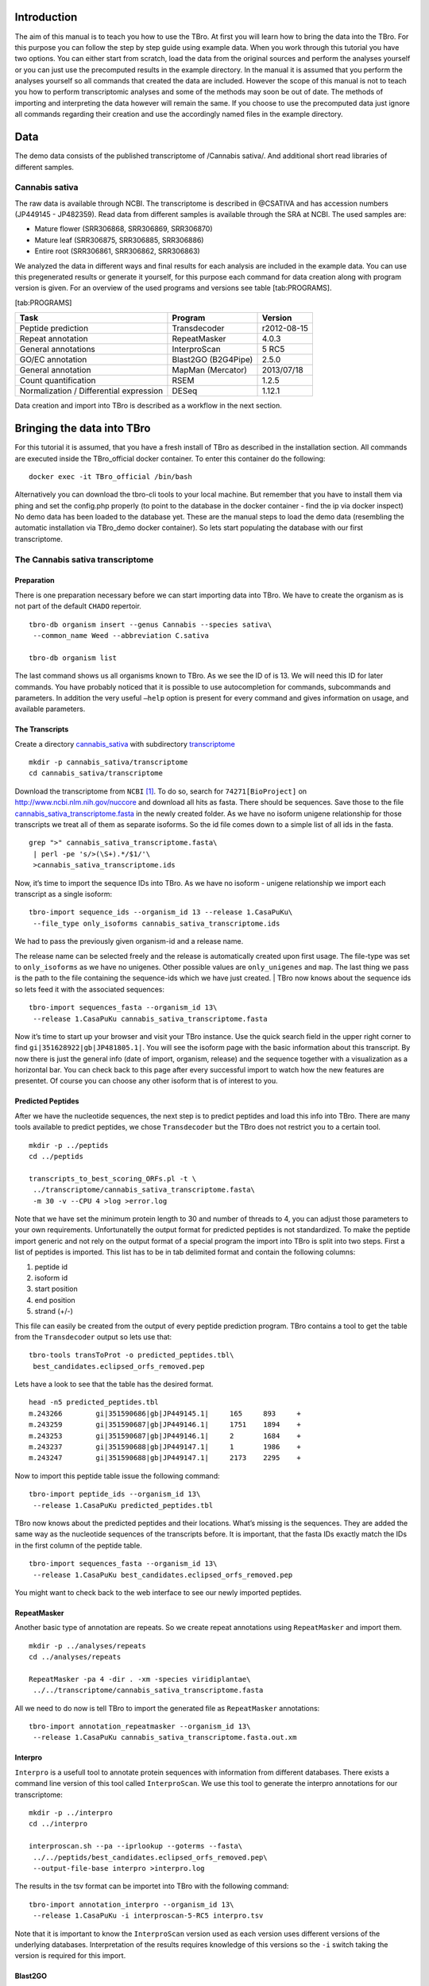 Introduction
============

The aim of this manual is to teach you how to use the TBro. At first you
will learn how to bring the data into the TBro. For this purpose you can
follow the step by step guide using example data. When you work through
this tutorial you have two options. You can either start from scratch,
load the data from the original sources and perform the analyses
yourself or you can just use the precomputed results in the example
directory. In the manual it is assumed that you perform the analyses
yourself so all commands that created the data are included. However the
scope of this manual is not to teach you how to perform transcriptomic
analyses and some of the methods may soon be out of date. The methods of
importing and interpreting the data however will remain the same. If you
choose to use the precomputed data just ignore all commands regarding
their creation and use the accordingly named files in the example
directory.

Data
====

The demo data consists of the published transcriptome of /Cannabis sativa/.
And additional short read libraries of different samples.

Cannabis sativa
---------------

The raw data is available through NCBI. The transcriptome is described
in @CSATIVA and has accession numbers (JP449145 - JP482359). Read data
from different samples is available through the SRA at NCBI. The used
samples are:

-  Mature flower (SRR306868, SRR306869, SRR306870)

-  Mature leaf (SRR306875, SRR306885, SRR306886)

-  Entire root (SRR306861, SRR306862, SRR306863)

We analyzed the data in different ways and final results for each
analysis are included in the example data. You can use this pregenerated
results or generate it yourself, for this purpose each command for data
creation along with program version is given. For an overview of the
used programs and versions see table [tab:PROGRAMS].

[tab:PROGRAMS]

+-------------------------------------------+-----------------------+---------------+
| Task                                      | Program               | Version       |
+===========================================+=======================+===============+
| Peptide prediction                        | Transdecoder          | r2012-08-15   |
+-------------------------------------------+-----------------------+---------------+
| Repeat annotation                         | RepeatMasker          | 4.0.3         |
+-------------------------------------------+-----------------------+---------------+
| General annotations                       | InterproScan          | 5 RC5         |
+-------------------------------------------+-----------------------+---------------+
| GO/EC annotation                          | Blast2GO (B2G4Pipe)   | 2.5.0         |
+-------------------------------------------+-----------------------+---------------+
| General annotation                        | MapMan (Mercator)     | 2013/07/18    |
+-------------------------------------------+-----------------------+---------------+
| Count quantification                      | RSEM                  | 1.2.5         |
+-------------------------------------------+-----------------------+---------------+
| Normalization / Differential expression   | DESeq                 | 1.12.1        |
+-------------------------------------------+-----------------------+---------------+

Data creation and import into TBro is described as a workflow in the
next section.

Bringing the data into TBro
===========================

For this tutorial it is assumed, that you have a fresh install of TBro
as described in the installation section.
All commands are executed inside the TBro_official docker container.
To enter this container do the following:

::

    docker exec -it TBro_official /bin/bash

Alternatively you can download the tbro-cli tools to your local machine.
But remember that you have to install them via phing and set the config.php properly (to point to the database in the docker container - find the ip via docker inspect)
No demo data has been loaded to the database yet.
These are the manual steps to load the demo data (resembling the automatic installation via TBro_demo docker container).
So lets start populating the database with our first transcriptome.

The Cannabis sativa transcriptome
---------------------------------

Preparation
~~~~~~~~~~~

There is one preparation necessary before we can start importing data
into TBro. We have to create the organism as is not part of the default
``CHADO`` repertoir.

::

    tbro-db organism insert --genus Cannabis --species sativa\
     --common_name Weed --abbreviation C.sativa
     
    tbro-db organism list

The last command shows us all organisms known to TBro. As we see the ID
of is 13. We will need this ID for later commands. You have probably
noticed that it is possible to use autocompletion for commands,
subcommands and parameters. In addition the very useful ``–help`` option
is present for every command and gives information on usage, and
available parameters.

The Transcripts
~~~~~~~~~~~~~~~

Create a directory `cannabis\_sativa <cannabis_sativa>`__ with
subdirectory `transcriptome <transcriptome>`__

::

    mkdir -p cannabis_sativa/transcriptome 
    cd cannabis_sativa/transcriptome

Download the transcriptome from ``NCBI`` [1]_. To do so, search for
``74271[BioProject]`` on http://www.ncbi.nlm.nih.gov/nuccore and
download all hits as fasta. There should be sequences. Save those to the
file
`cannabis\_sativa\_transcriptome.fasta <cannabis_sativa_transcriptome.fasta>`__
in the newly created folder. As we have no isoform unigene relationship
for those transcripts we treat all of them as separate isoforms. So the
id file comes down to a simple list of all ids in the fasta.

::

    grep ">" cannabis_sativa_transcriptome.fasta\
     | perl -pe 's/>(\S+).*/$1/'\
     >cannabis_sativa_transcriptome.ids

Now, it’s time to import the sequence IDs into TBro. As we have no
isoform - unigene relationship we import each transcript as a single
isoform:

::

    tbro-import sequence_ids --organism_id 13 --release 1.CasaPuKu\
     --file_type only_isoforms cannabis_sativa_transcriptome.ids

| We had to pass the previously given organism-id and a release name.
The release name can be selected freely and the release is automatically
created upon first usage. The file-type was set to ``only_isoforms`` as
we have no unigenes. Other possible values are ``only_unigenes`` and
``map``. The last thing we pass is the path to the file containing the
sequence-ids which we have just created.
| TBro now knows about the sequence ids so lets feed it with the
associated sequences:

::

    tbro-import sequences_fasta --organism_id 13\
     --release 1.CasaPuKu cannabis_sativa_transcriptome.fasta

Now it’s time to start up your browser and visit your TBro instance. Use
the quick search field in the upper right corner to find
``gi|351628922|gb|JP481805.1|``. You will see the isoform page with the
basic information about this transcript. By now there is just the
general info (date of import, organism, release) and the sequence
together with a visualization as a horizontal bar. You can check back to
this page after every successful import to watch how the new features
are presentet. Of course you can choose any other isoform that is of
interest to you.

Predicted Peptides
~~~~~~~~~~~~~~~~~~

After we have the nucleotide sequences, the next step is to predict
peptides and load this info into TBro. There are many tools available to
predict peptides, we chose ``Transdecoder`` but the TBro does not
restrict you to a certain tool.

::

    mkdir -p ../peptids
    cd ../peptids

    transcripts_to_best_scoring_ORFs.pl -t \
     ../transcriptome/cannabis_sativa_transcriptome.fasta\
     -m 30 -v --CPU 4 >log >error.log

Note that we have set the minimum protein length to 30 and number of
threads to 4, you can adjust those parameters to your own requirements.
Unfortunatelly the output format for predicted peptides is not
standardized. To make the peptide import generic and not rely on the
output format of a special program the import into TBro is split into
two steps. First a list of peptides is imported. This list has to be in
tab delimited format and contain the following columns:

1. peptide id

2. isoform id

3. start position

4. end position

5. strand (+/-)

This file can easily be created from the output of every peptide
prediction program. TBro contains a tool to get the table from the
``Transdecoder`` output so lets use that:

::

    tbro-tools transToProt -o predicted_peptides.tbl\
     best_candidates.eclipsed_orfs_removed.pep

Lets have a look to see that the table has the desired format.

::

    head -n5 predicted_peptides.tbl
    m.243266        gi|351590686|gb|JP449145.1|     165     893     +
    m.243259        gi|351590687|gb|JP449146.1|     1751    1894    +
    m.243253        gi|351590687|gb|JP449146.1|     2       1684    +
    m.243237        gi|351590688|gb|JP449147.1|     1       1986    +
    m.243247        gi|351590688|gb|JP449147.1|     2173    2295    +

Now to import this peptide table issue the following command:

::

    tbro-import peptide_ids --organism_id 13\
     --release 1.CasaPuKu predicted_peptides.tbl

TBro now knows about the predicted peptides and their locations. What’s
missing is the sequences. They are added the same way as the nucleotide
sequences of the transcripts before. It is important, that the fasta IDs
exactly match the IDs in the first column of the peptide table.

::

    tbro-import sequences_fasta --organism_id 13\
     --release 1.CasaPuKu best_candidates.eclipsed_orfs_removed.pep

You might want to check back to the web interface to see our newly
imported peptides.

RepeatMasker
~~~~~~~~~~~~

Another basic type of annotation are repeats. So we create repeat
annotations using ``RepeatMasker`` and import them.

::

    mkdir -p ../analyses/repeats
    cd ../analyses/repeats

    RepeatMasker -pa 4 -dir . -xm -species viridiplantae\
     ../../transcriptome/cannabis_sativa_transcriptome.fasta

All we need to do now is tell TBro to import the generated file as
``RepeatMasker`` annotations:

::

    tbro-import annotation_repeatmasker --organism_id 13\
     --release 1.CasaPuKu cannabis_sativa_transcriptome.fasta.out.xm

Interpro
~~~~~~~~

``Interpro`` is a usefull tool to annotate protein sequences with
information from different databases. There exists a command line
version of this tool called ``InterproScan``. We use this tool to
generate the interpro annotations for our transcriptome:

::

    mkdir -p ../interpro
    cd ../interpro

    interproscan.sh --pa --iprlookup --goterms --fasta\
     ../../peptids/best_candidates.eclipsed_orfs_removed.pep\
     --output-file-base interpro >interpro.log

The results in the tsv format can be importet into TBro with the
following command:

::

    tbro-import annotation_interpro --organism_id 13\
     --release 1.CasaPuKu -i interproscan-5-RC5 interpro.tsv

Note that it is important to know the ``InterproScan`` version used as
each version uses different versions of the underlying databases.
Interpretation of the results requires knowledge of this versions so the
``-i`` switch taking the version is required for this import.

Blast2GO
~~~~~~~~

``Blast2GO`` uses ``BLAST`` to find sequence similarities to annotated
sequences. The hits are then used to assign GO terms and EC numbers to
the input sequences.

::

    mkdir -p ../blast2go
    cd ../blast2go

    blastx -query ../../transcriptome/cannabis_sativa_transcriptome.fasta\ 
     -db /path/to/databases/NCBI/nr -evalue 1e-3 -outfmt 5\ 
     -num_alignments 250 -num_descriptions 250\
     -out cannabis_sativa_transcriptome.nr.xml\
     2> cannabis_sativa_transcriptome.nr.log

    java -Xmx20G -cp *:ext/*: es.blast2go.prog.B2GAnnotPipe\
     -in cannabis_sativa_transcriptome.nr.xml\
     -out cannabis_sativa_transcriptome.blast2go.annot\
     -prop b2gPipe.properties -v -annot -dat -img\
     > cannabis_sativa_transcriptome.blast2go.log

First all sequences are blasted against a local copy of ``nr``. The
output format is set to 5 (xml output). The e-value cutoff was set to
:math:`10^{-3}`. Afterwards the ``BLAST`` output is passed to the
``Blast2GO`` annotation pipeline. We can extract three different kinds
of annotations from the ``Blast2GO`` output:

GO
^^

Gene Ontology

::

    grep "GO:" cannabis_sativa_transcriptome.blast2go.annot\
     >cannabis_sativa_transcriptome.blast2go.annot.go

    tbro-import annotation_go --organism_id 13\
     --release 1.CasaPuKu cannabis_sativa_transcriptome.blast2go.annot.go

The lines containing “GO:” are selected and imported into TBro as
annotation\_go

EC
^^

Enzyme Commission

::

    grep "EC:" cannabis_sativa_transcriptome.blast2go.annot\
     >cannabis_sativa_transcriptome.blast2go.annot.ec

    tbro-import annotation_ec --organism_id 13\
     --release 1.CasaPuKu cannabis_sativa_transcriptome.blast2go.annot.ec

The lines containing “EC:” are selected and imported into TBro as
annotation\_ec

Description
^^^^^^^^^^^

::

    perl -ane 'print if(@F>2)'\
     cannabis_sativa_transcriptome.blast2go.annot.go\
     >cannabis_sativa_transcriptome.blast2go.annot.go.description

    tbro-import annotation_description --organism_id 13 --release 1.CasaPuKu\
     cannabis_sativa_transcriptome.blast2go.annot.go.description

Descriptions are arbitrary text that describes a transcript. Some GO
Terms contain a meaningful description so we import the lines containing
such a description into TBro. However this is just an example, the
source of the description does not matter. The format is a tab delimited
format with the feature ID in the first column and the description in
the second.

Mercator
~~~~~~~~

Mercator is a tool to classify sequences into MapMan functional plant
categories.

::

    mkdir -p ../mercator
    cd ../mercator

| To perform the Mercator classification start up your browser and go to
http://mapman.gabipd.org/web/guest/mercator.
| In the web interface you can upload the
``cannabis_sativa_transcriptome.fasta``. Unfortunatelly, there is a
restriction on the input file size. This limit is exceeded by our
transcriptome. So you can either contact the people at MapMan to allow
you the submission of a larger dataset or just split the input file into
two parts. We split the file by sequence length but you can just as well
open the file in a text editor and split it. Then run Mercator on each
chunk and download the results afterwards. It is no problem to import
the two reports, one after the other:

::

    tbro-import annotation_mapman --organism_id 13\
     --release 1.CasaPuKu mercator.results_max1499.txt
     
    tbro-import annotation_mapman --organism_id 13\
     --release 1.CasaPuKu mercator.results_min1500.txt

Expression Counts
~~~~~~~~~~~~~~~~~

Now we have all kinds of annotation for each transcript in the TBro so
we can start with the fun part. Expression data and differential
expression data in particular are the main prospects why we perform
RNASeq experiments. So go ahead and download the SRA files listet above.

::

    mkdir -p ../../samples
    cd ../../samples

    /path/to/sratoolkit/bin/fastq-dump *

In the samples directory we now have a ``.fq`` file for each downloaded
``.sra`` file. The SRA files are no longer required so you can delete
them to save some space. The next step is the quantification by mapping
the reads onto the transcripts. This quantification is done separately
for each sample in the for loop:

::

    rsem-prepare-reference cannabis_sativa_transcriptome.fasta\
     cannabis_sativa_transcriptome

    for SAMPLE in *.fq
    do
    BASE=$(basename $SAMPLE .fq)
    rsem-calculate-expression -p 4 $SAMPLE cannabis_sativa_transcriptome\
     $BASE >$BASE.log 2>$BASE.err
    done

The results for each sample are aggregated into a single large table
with the perl script ``aggregator_Count.pl``.

::

    perl aggregator_CountMat.pl --in_RSEM\
     SRR306868.isoforms.results SRR306869.isoforms.results\
     SRR306870.isoforms.results SRR306875.isoforms.results\
     SRR306885.isoforms.results SRR306886.isoforms.results\
     SRR306861.isoforms.results SRR306862.isoforms.results\
     SRR306863.isoforms.results\
     --labels_RSEM Flower.mature_L1 Flower.mature_L2 Flower.mature_L3\
     Leaf.mature_L1 Leaf.mature_L2 Leaf.mature_L3\
     Root.entire_L1 Root.entire_L2 Root.entire_L3\
     --out rsem_aggregated.mat

The resulting table could be imported into TBro as it is. However the
data is not normalized yet. You should always(!) normalize your
expression data. One way to do that is using the ``DESeq`` ``R``-package
provided by ``Bioconductor``. So fire up ``R`` and install ``DESeq`` if
you don’t already have it. As we use ``DESeq`` also to create the
differential expression data we will already do that and use the results
in the next section.

::

    # installing and loading DESeq
    source("http://bioconductor.org/biocLite.R")
    biocLite("DESeq")
    library(DESeq)
    # loading the expression data
    cmat <- read.table(file="rsem_aggregated.mat", row.names=1, header=T)
    cond <- sub("_L.*","",colnames(cmat))
    # TMM normalization
    cds <- newCountDataSet(round(cmat),cond)
    cds <- estimateSizeFactors(cds)
    write.table(file="rsem_aggregated_TMM.mat", counts(cds,normalized=T),
     quote=F, sep="\t")

    # differential expressions
    cds <- estimateDispersions(cds)
    res.FvsR <- na.omit(nbinomTest(cds,"Flower","Root"))
    res.FvsL <- na.omit(nbinomTest(cds,"Flower","Leaf"))
    res.RvsL <- na.omit(nbinomTest(cds,"Root","Leaf"))
    write.csv(res.FvsL, file="rsem_aggregated_TMM_diff_FvsL.mat", quote=F) 
    write.csv(res.FvsR, file="rsem_aggregated_TMM_diff_FvsR.mat", quote=F)
    write.csv(res.RvsL, file="rsem_aggregated_TMM_diff_RvsL.mat", quote=F)

So now we have the expression counts in the file
``rsem_aggregated_TMM.mat``. This file just lacks the header for the
first column so we add it with the following command:

::

    sed -i '1{s/^/ID\t/}' rsem_aggregated_TMM.mat

Before we can go ahead and import the data into TBro we have to make
some preparations. Normally RNASeq experiments are performed on
biomaterials in different conditions. To differentiate between
biological signals and random noise it is mandatory to have replicates
for each condition. Each replicate is called a sample. This hirarchical
structure of biomaterial :math:`\rightarrow` condition
:math:`\rightarrow` sample is also represented in the TBro. So lets tell
TBro about our samples:

::

    # Prepare database for Expression Data Import
    # Add missing biomaterials (Flower and Root are already present)
    tbro-db biomaterial insert --name Flower
    tbro-db biomaterial insert --name Leaf
    tbro-db biomaterial insert --name Root

    # Add conditions
    tbro-db biomaterial add_condition --name Flower.mature\
     --parent_biomaterial_name Flower
    tbro-db biomaterial add_condition --name Leaf.mature\
     --parent_biomaterial_name Leaf
    tbro-db biomaterial add_condition --name Root.entire\
     --parent_biomaterial_name Root

    # Add samples
    tbro-db biomaterial add_condition_sample --name Flower.mature_L1\
     --parent_condition_name Flower.mature
    tbro-db biomaterial add_condition_sample --name Flower.mature_L2\
     --parent_condition_name Flower.mature
    tbro-db biomaterial add_condition_sample --name Flower.mature_L3\
     --parent_condition_name Flower.mature
    tbro-db biomaterial add_condition_sample --name Leaf.mature_L1\
     --parent_condition_name Leaf.mature
    tbro-db biomaterial add_condition_sample --name Leaf.mature_L2\
     --parent_condition_name Leaf.mature
    tbro-db biomaterial add_condition_sample --name Leaf.mature_L3\
     --parent_condition_name Leaf.mature
    tbro-db biomaterial add_condition_sample --name Root.entire_L1\
     --parent_condition_name Root.entire
    tbro-db biomaterial add_condition_sample --name Root.entire_L2\
     --parent_condition_name Root.entire
    tbro-db biomaterial add_condition_sample --name Root.entire_L3\
     --parent_condition_name Root.entire

Also the experiments and analyses should be traceable. So we also have
to include information about the experiment and the different steps in
the analysis. Also the person who performed the analyses has to be
specified:

::

    # Add contact
    tbro-db contact insert --name TBroDemo --description 'TBro Demo User' 
    # New item ID is 5.

    #Add experiments 
    tbro-db assay insert --name SRX082027 --operator_id 4
    # New item ID is 1.

    # Add acquisitions (corresponding to experiments)
    tbro-db acquisition insert --name SRX082027 --assay_id 1
    # New item ID is 1.

    # Add analyses 
    tbro-db analysis insert --name RSEM_TMM --program RSEM\
     --programversion 1.2.5 --sourcename Mapping\
     --description 'RSEM quantification with subsequent TMM normalization'
    # New item ID is 50.
    tbro-db analysis insert --name DESeq_isoform --program DESeq\
     --programversion 1.12.1 --sourcename Mapping_isoform
    # New item ID is 51.

    # Add quantifications
    tbro-db quantification insert --name RSEM_SRX082027\
     --acquisition_id 1 --analysis_id 50
    # New item ID is 1.

So we have created a contact, assay, acquisition, quantification and two
analyses. Warning: It is important to use the right IDs. Those may
differ in your case so carefully watch the output of each command and
note the ID given. If you forget an ID you can always have a list of all
available entries by issuing:

::

    tbro-db <subcommand> list

After a lot of groundwork we are finaly there. Import the expression
counts with this command:

::

    tbro-import expressions -o 13 -r 1.CasaPuKu -q 1 -a 50\
     rsem_aggregated_TMM.mat

Differential Expression
~~~~~~~~~~~~~~~~~~~~~~~

Differential expression is the comparison of the expressions in two
different conditions. When calculating differential expressions
statistical methods are applied to correct for the multiple testing
problem. We have already performed this analysis in the previous
section. So if you have skipped the Expression section you have to use
the R snippet there. We also already created the biomaterials,
conditions, analyses, etc. Therefor we can go ahead and import the
differential expression results:

::

    tbro-import differential_expressions -o 13 -r 1.CasaPuKu --analysis_id\
     51 -A Flower.mature -B Leaf.mature rsem_aggregated_TMM_diff_FvsL.mat
    tbro-import differential_expressions -o 13 -r 1.CasaPuKu --analysis_id\
     51 -A Flower.mature -B Root.entire rsem_aggregated_TMM_diff_FvsR.mat
    tbro-import differential_expressions -o 13 -r 1.CasaPuKu --analysis_id\
     51 -A Root.entire -B Leaf.mature rsem_aggregated_TMM_diff_RvsL.mat

Blast DB
~~~~~~~~

To search the transcriptome by homology. Lets add a blast database. To
do so we create a nucleotide database and a protein database and zip
them:

::

    makeblastdb -in cannabis_sativa_transcriptome.fasta -dbtype nucl
    makeblastdb -in cannabis_sativa_predpep.fasta -dbtype prot
    zip cannabis_sativa_transcriptome.zip cannabis_sativa_transcriptome.fasta*
    zip cannabis_sativa_predpep.zip cannabis_sativa_predpep.fasta*
    md5sum *.zip 
    # b2ab466c7bfb7d41c27a89cf40837fb4  cannabis_sativa_predpep.zip
    # 1f87bbeee5a623e6d2f8cab8f68c9726  cannabis_sativa_transcriptome.zip

This zip files should now be moved in a location where it can be reached
from the worker machines. To tell TBro about the ``BLAST`` databases you
should issue the following command in yout main TBro directory:

::

    phing queue-install-db

This will create a file called ``queue_config.example.sql`` in the
current directory. Rename it to ``queue_config.sql`` and adjust the
appropriate sections like this:

::

    ...

    -- database files available. name is the name it will be referenced by, md5 is the zip file's sum, download_uri specifies where the file can be retreived
    INSERT INTO database_files
     (name, md5, download_uri) VALUES
     ('cannabis_sativa_transcriptome.fasta', '1f87bbeee5a623e6d2f8cab8f68c9726',
     'http://yourdomain/location/cannabis_sativa_transcriptome.zip'),
     ('cannabis_sativa_predpep.fasta', 'b2ab466c7bfb7d41c27a89cf40837fb4',
     'http://yourdomain/location/cannabis_sativa_predpep.zip');

    -- contains information which program is available for which program.
    -- additionally, 'availability_filter' can be used to e.g. restrict use for a organism-release combination
    INSERT INTO program_database_relationships
     (programname, database_name, availability_filter) VALUES
     ('blastn','cannabis_sativa_transcriptome.fasta', '13_1.CasaPuKu'),
     ('blastp','cannabis_sativa_predpep.fasta', '13_1.CasaPuKu'),
     ('blastx','cannabis_sativa_predpep.fasta', '13_1.CasaPuKu'),
     ('tblastn','cannabis_sativa_transcriptome.fasta', '13_1.CasaPuKu'),
     ('tblastx','cannabis_sativa_transcriptome.fasta', '13_1.CasaPuKu');

    ...

| You have to specify a location that can be reached by your worker
machine. If you just want to have a single worker on the same machine as
the server you can specify the location in the local file system
starting with ``file://``. If you used the docker setup you can load the
files into the docker ftp container with curl (replace ``$WORKERFTP_FTP_USER``,
``$WORKERFTP_FTP_PW`` and ``$WORKERFTP_IP`` with the respective values of your
docker container):

::

   curl --data-binary --ftp-pasv --user "$WORKERFTP_FTP_USER":"$WORKERFTP_FTP_PW" -T cannabis_sativa_transcriptome.zip ftp://$WORKERFTP_IP/
   curl --data-binary --ftp-pasv --user "$WORKERFTP_FTP_USER":"$WORKERFTP_FTP_PW" -T cannabis_sativa_predpep.zip ftp://$WORKERFTP_IP/


To perform the changes run the ``queue_config.sql`` commands in your queue database.

| Now TBro knows about the database and shows it in the web interface.
To perform ``BLAST`` searches we need a worker to execute them. In case
of the docker setup you already have a blast worker running. Otherwise
you can create one with this command:

::

    phing queue-build-worker
    unzip unix-worker.zip

Modify the ``config.php`` to your needs. Most values should be
preconfigured through your ``build.properties``. After that you can
start the worker (preferably in a screen):

::

    screen -S blastworker
    ./worker.php config.php

Have fun blasting.

Synonym / Publication
~~~~~~~~~~~~~~~~~~~~~

Synonyms and publications can be added using the API key and internal
name of your bibsonomy account. The structure of such a command is as
follows:

::

    tbro-db feature add_synonym -f 555 --synonym 'InterestingTranscript'\ 
     -b '[[publication/1adaa3fb03xxxxxxxxxxxxxaec4cef920/bibsonomy_username]]'
     -u 'bibsonomy_username' -t symbol -k 34a2149d8xxxxxxxxxxxxxxbebd342aa

Pathways
~~~~~~~~

To use TBros pathway feature we have to connect the imported data to
pathways. As of now this connection is made via EC numbers and KEGG
pathways. We have to import two tables containing descriptions for EC
and KEGG identifiers in the simple formatL:

::

    <Identifier><TAB><Description>

Additionally a mapping of which EC occurs in each KEGG pathway is
required in the following format:

::

    <EC number><TAB><KEGG ID>

We collected EC and KEGG information from ENZYME, Interpro and priam to
get the descriptions and mapping. The resulting tables may not be
complete and up to date so you might wish to create your own tables and
mapping. For a quick start you find the three files ``ec_info.tab``,
``kegg_info.tab`` and ``ec_kegg_map.tab``

::

    tbro-tools addECInformationToDB ec_info.tab
    tbro-tools addPathwayInformationToDB kegg_info.tab
    tbro-tools addEC2PathwayMapping ec_kegg_map.tab

Any other transcriptome
-----------------------

With the description above it should be easy for you to import any
transcriptome that interests you. The only thing that could differ
significantly from the description above is if you have predicted
unigenes for your transcriptome. This is common practice and if you use
a de novo transcriptome assembler like ``Trinity`` you will get unigenes
with corresponding isoforms. In this case the main difference is in the
first step importing ids. Instead of importing a plain list of sequence
IDs you import a map of the following format:

::

    <Unigene ID><TAB><Isoform ID>

With a separate line for each isoform. The import command would then be:

::

    tbro-import sequence_ids --organism_id 14 --release 1.0\
     --file_type map my_new_transcriptome.map

Of course you have to adjust the organism\_id and release parameters.
The use of unigenes brings a number of advantages. You can easily find
isoforms that belong to the same unigene as each isoform contains a
connection to its parent and on the unigene page you have a list of all
corresponding isoforms. In addition you can now load expression and
differential expression results on unigene level as well as on isoform
level. Many programs like RSEM can readily handle that.

Exploring the imported Data
===========================

Feature annotations
-------------------

.. figure:: figures/basic_info.png
   :alt: Basic information

   Basic information
[fig:basic]

.. figure:: figures/sequence_annotation.png
   :alt: Sequence Annotation

   Sequence Annotation
[fig:annotation]

.. figure:: figures/predicted_peptides.png
   :alt: Predicted peptids

   Predicted peptids
[fig:predpep]

.. figure:: figures/go.png
   :alt: GO

   GO
[fig:go]

.. figure:: figures/ec.png
   :alt: EC

   EC
[fig:ec]

.. figure:: figures/mapman.png
   :alt: Mapman Mercator

   Mapman Mercator
[fig:mapman]

.. figure:: figures/repeatmasker.png
   :alt: RepeatMasker

   RepeatMasker
[fig:repeatmasker]

Expressions
-----------

.. figure:: figures/barplot_iso.png
   :alt: Expression Barplot for a single Isoform

   Expression Barplot for a single Isoform
[fig:barplot:sub:`i`\ so]

.. figure:: figures/barplot_cart.png
   :alt: Expression Barplot for all isoforms in a cart

   Expression Barplot for all isoforms in a cart
[fig:barplot:sub:`c`\ art]

Differential Expressions
------------------------

.. figure:: figures/diffexp.png
   :alt: Differential expression

   Differential expression
[fig:diffexp]

.. figure:: figures/diffexp_results.png
   :alt: Differential expression results Flower vs Leaf

   Differential expression results Flower vs Leaf
[fig:diffexp:sub:`r`\ esults]

Carts
-----

.. figure:: figures/carts.png
   :alt: Carts

   Carts
[fig:carts]

Pathways
--------

.. figure:: figures/pathway.png
   :alt: List of Pathways in the cart

   List of Pathways in the cart
[fig:pathway]

Searches
--------

.. figure:: figures/combisearch.png
   :alt: Combisearch

   Combisearch
[fig:combisearch]

.. figure:: figures/multisearch.png
   :alt: Multisearch

   Multisearch
[fig:multisearch]

Blast
-----

.. figure:: figures/blast.png
   :alt: Blast interface

   Blast interface
[fig:blast]

.. figure:: figures/blast_results_1.png
   :alt: Blast results

   Blast results
[fig:blast:sub:`r`\ esults\ :sub:`1`]

.. figure:: figures/blast_results_2.png
   :alt: Blast results

   Blast results
[fig:blast:sub:`r`\ esults\ :sub:`2`]

.. [1] In this case we start with a pre-assembled transcriptome. For your own data it might be necessary to do the assembly from the raw reads yourself. The SOS pipeline https://github.com/SchulzLab/SOS is great for that purpose.

